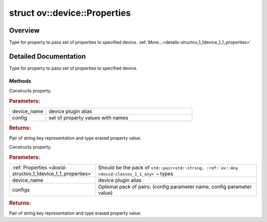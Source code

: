 .. index:: pair: struct; ov::device::Properties
.. _doxid-structov_1_1device_1_1_properties:

struct ov::device::Properties
=============================



Overview
~~~~~~~~

Type for property to pass set of properties to specified device. :ref:`More...<details-structov_1_1device_1_1_properties>`


.. ref-code-block:: cpp
	:class: doxyrest-overview-code-block

	#include <properties.hpp>
	
	struct Properties
	{
		// methods
	
		std::pair<std::string, :ref:`Any<doxid-classov_1_1_any>`> :ref:`operator ()<doxid-structov_1_1device_1_1_properties_1a578868d9cb202ca5c75293d7d6ee3ca0>` (
			const std::string& device_name,
			const :ref:`AnyMap<doxid-namespaceov_1a51d339c5ba0d88c4a1397c791430af88>`& config
			) const;
	
		template <typename... Properties>
		util::EnableIfAllStringAny<std::pair<std::string, :ref:`Any<doxid-classov_1_1_any>`>, Properties...> :ref:`operator ()<doxid-structov_1_1device_1_1_properties_1a83b0c09b5c62b327c4ea16273ef32aa9>` (
			const std::string& device_name,
			Properties&&... configs
			) const;
	};
.. _details-structov_1_1device_1_1_properties:

Detailed Documentation
~~~~~~~~~~~~~~~~~~~~~~

Type for property to pass set of properties to specified device.

Methods
-------

.. _doxid-structov_1_1device_1_1_properties_1a578868d9cb202ca5c75293d7d6ee3ca0:
.. index:: pair: function; operator()

.. ref-code-block:: cpp
	:class: doxyrest-title-code-block

	std::pair<std::string, :ref:`Any<doxid-classov_1_1_any>`> operator () (
		const std::string& device_name,
		const :ref:`AnyMap<doxid-namespaceov_1a51d339c5ba0d88c4a1397c791430af88>`& config
		) const

Constructs property.



.. rubric:: Parameters:

.. list-table::
	:widths: 20 80

	*
		- device_name

		- device plugin alias

	*
		- config

		- set of property values with names



.. rubric:: Returns:

Pair of string key representation and type erased property value.

.. _doxid-structov_1_1device_1_1_properties_1a83b0c09b5c62b327c4ea16273ef32aa9:
.. index:: pair: function; operator()

.. ref-code-block:: cpp
	:class: doxyrest-title-code-block

	template <typename... Properties>
	util::EnableIfAllStringAny<std::pair<std::string, :ref:`Any<doxid-classov_1_1_any>`>, Properties...> operator () (
		const std::string& device_name,
		Properties&&... configs
		) const

Constructs property.



.. rubric:: Parameters:

.. list-table::
	:widths: 20 80

	*
		- :ref:`Properties <doxid-structov_1_1device_1_1_properties>`

		- Should be the pack of ``std::pair<std::string, :ref:`ov::Any <doxid-classov_1_1_any>`>`` types

	*
		- device_name

		- device plugin alias

	*
		- configs

		- Optional pack of pairs: (config parameter name, config parameter value)



.. rubric:: Returns:

Pair of string key representation and type erased property value.


